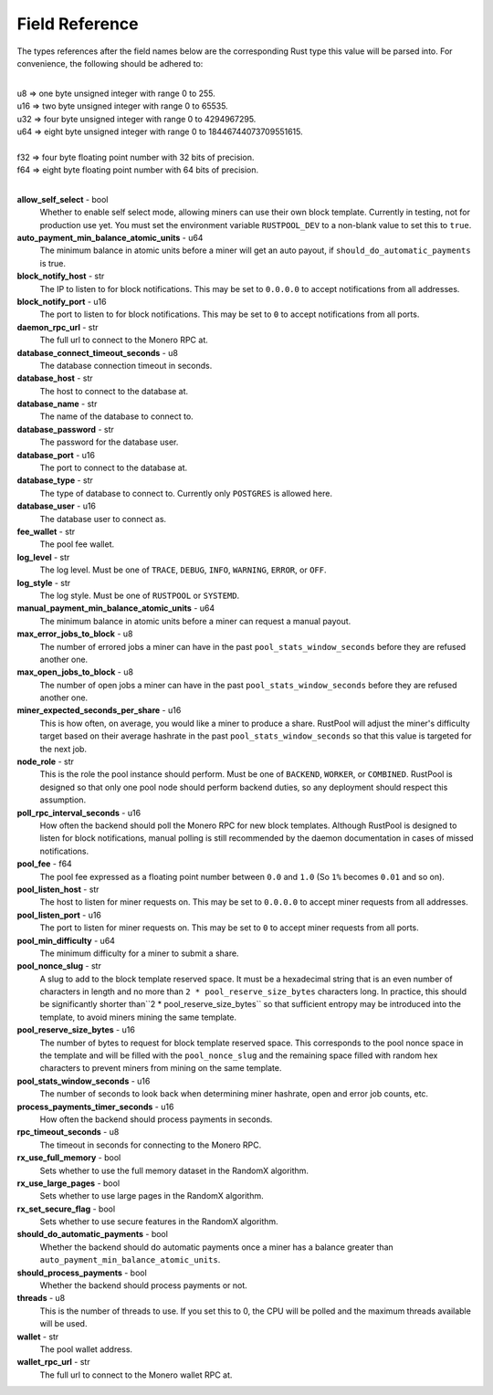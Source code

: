 .. _fields-reference:

================
Field Reference
================

The types references after the field names below are the corresponding Rust type this value will be parsed into. For
convenience, the following should be adhered to:

|
| u8    =>   one byte unsigned integer with range 0 to 255.
| u16   =>   two byte unsigned integer with range 0 to 65535.
| u32   =>   four byte unsigned integer with range 0 to 4294967295.
| u64   =>   eight byte unsigned integer with range 0 to 18446744073709551615.
|
| f32   =>   four byte floating point number with 32 bits of precision.
| f64   =>   eight byte floating point number with 64 bits of precision.
|

**allow_self_select** - bool
    Whether to enable self select mode, allowing miners can use their own block template. Currently in testing, not for
    production use yet. You must set the environment variable ``RUSTPOOL_DEV`` to a non-blank value to set this to
    ``true``.

**auto_payment_min_balance_atomic_units** - u64
    The minimum balance in atomic units before a miner will get an auto payout, if ``should_do_automatic_payments``
    is true.

**block_notify_host** - str
    The IP to listen to for block notifications. This may be set to ``0.0.0.0`` to accept notifications from all
    addresses.

**block_notify_port** - u16
    The port to listen to for block notifications. This may be set to ``0`` to accept notifications from all ports.

**daemon_rpc_url** - str
    The full url to connect to the Monero RPC at.

**database_connect_timeout_seconds** - u8
    The database connection timeout in seconds.

**database_host** - str
    The host to connect to the database at.

**database_name** - str
    The name of the database to connect to.

**database_password** - str
    The password for the database user.

**database_port** - u16
    The port to connect to the database at.

**database_type** - str
    The type of database to connect to. Currently only ``POSTGRES`` is allowed here.

**database_user** - u16
    The database user to connect as.

**fee_wallet** - str
    The pool fee wallet.

**log_level** - str
    The log level. Must be one of ``TRACE``, ``DEBUG``, ``INFO``, ``WARNING``, ``ERROR``, or ``OFF``.

**log_style** - str
    The log style. Must be one of ``RUSTPOOL`` or ``SYSTEMD``.

**manual_payment_min_balance_atomic_units** - u64
    The minimum balance in atomic units before a miner can request a manual payout.

**max_error_jobs_to_block** - u8
    The number of errored jobs a miner can have in the past ``pool_stats_window_seconds`` before they are refused
    another one.

**max_open_jobs_to_block** - u8
    The number of open jobs a miner can have in the past ``pool_stats_window_seconds`` before they are refused
    another one.

**miner_expected_seconds_per_share** - u16
    This is how often, on average, you would like a miner to produce a share. RustPool will adjust the miner's
    difficulty target based on their average hashrate in the past ``pool_stats_window_seconds`` so that this value
    is targeted for the next job.

**node_role** - str
    This is the role the pool instance should perform. Must be one of ``BACKEND``, ``WORKER``, or ``COMBINED``.
    RustPool is designed so that only one pool node should perform backend duties, so any deployment should respect
    this assumption.

**poll_rpc_interval_seconds** - u16
    How often the backend should poll the Monero RPC for new block templates. Although RustPool is designed to listen
    for block notifications, manual polling is still recommended by the daemon documentation in cases of missed
    notifications.

**pool_fee** - f64
    The pool fee expressed as a floating point number between ``0.0`` and ``1.0`` (So ``1%`` becomes ``0.01``
    and so on).

**pool_listen_host** - str
    The host to listen for miner requests on. This may be set to ``0.0.0.0`` to accept miner requests from
    all addresses.

**pool_listen_port** - u16
    The port to listen for miner requests on. This may be set to ``0`` to accept miner requests from all ports.

**pool_min_difficulty** - u64
    The minimum difficulty for a miner to submit a share.

**pool_nonce_slug** - str
    A slug to add to the block template reserved space. It must be a hexadecimal string that is an even number of
    characters in length and no more than ``2 * pool_reserve_size_bytes`` characters long. In practice, this should
    be significantly shorter than``2 * pool_reserve_size_bytes`` so that sufficient entropy may be introduced into
    the template, to avoid miners mining the same template.

**pool_reserve_size_bytes** - u16
    The number of bytes to request for block template reserved space. This corresponds to the pool nonce space in the
    template and will be filled with the ``pool_nonce_slug`` and the remaining space filled with random hex characters
    to prevent miners from mining on the same template.

**pool_stats_window_seconds** - u16
    The number of seconds to look back when determining miner hashrate, open and error job counts, etc.

**process_payments_timer_seconds** - u16
    How often the backend should process payments in seconds.

**rpc_timeout_seconds** - u8
    The timeout in seconds for connecting to the Monero RPC.

**rx_use_full_memory** - bool
    Sets whether to use the full memory dataset in the RandomX algorithm.

**rx_use_large_pages** - bool
    Sets whether to use large pages in the RandomX algorithm.

**rx_set_secure_flag** - bool
    Sets whether to use secure features in the RandomX algorithm.

**should_do_automatic_payments** - bool
    Whether the backend should do automatic payments once a miner has a balance greater than
    ``auto_payment_min_balance_atomic_units``.

**should_process_payments** - bool
    Whether the backend should process payments or not.

**threads** - u8
    This is the number of threads to use. If you set this to 0, the CPU will be polled and the maximum threads
    available will be used.

**wallet** - str
    The pool wallet address.

**wallet_rpc_url** - str
    The full url to connect to the Monero wallet RPC at.


